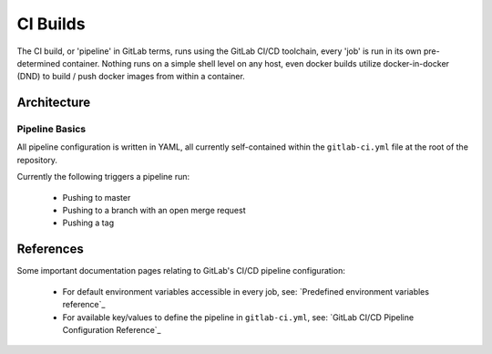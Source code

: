===========
 CI Builds
===========

The CI build, or 'pipeline' in GitLab terms, runs using the GitLab CI/CD toolchain, every 'job' is run in its own pre-determined container.
Nothing runs on a simple shell level on any host, even docker builds utilize docker-in-docker (DND) to 
build / push docker images from within a container.


Architecture
=================

Pipeline Basics
-----
All pipeline configuration is written in YAML, all currently self-contained within the ``gitlab-ci.yml`` file
at the root of the repository. 

Currently the following triggers a pipeline run:

  - Pushing to master

  - Pushing to a branch with an open merge request

  - Pushing a tag

References
=================

Some important documentation pages relating to GitLab's CI/CD pipeline configuration:

  - For default environment variables accessible in every job, see: `Predefined environment variables reference`_

  - For available key/values to define the pipeline in ``gitlab-ci.yml``, see: `GitLab CI/CD Pipeline Configuration Reference`_


.. _Predefined environment variables reference https://docs.gitlab.com/ee/ci/variables/predefined_variables.html
.. _GitLab CI/CD Pipeline Configuration Reference https://docs.gitlab.com/ee/ci/yaml/README.html


